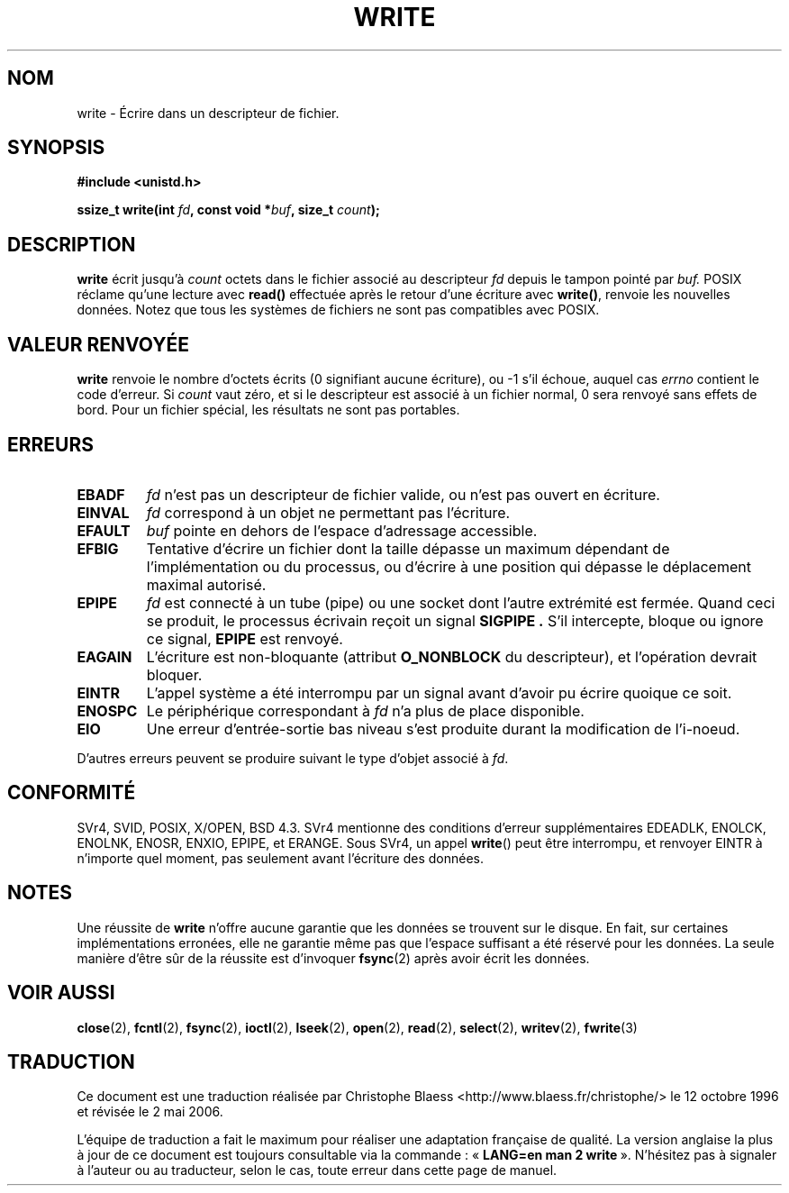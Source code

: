 .\" Hey Emacs! This file is -*- nroff -*- source.
.\"
.\" This manpage is Copyright (C) 1992 Drew Eckhardt;
.\"                               1993 Michael Haardt, Ian Jackson.
.\"
.\" Permission is granted to make and distribute verbatim copies of this
.\" manual provided the copyright notice and this permission notice are
.\" preserved on all copies.
.\"
.\" Permission is granted to copy and distribute modified versions of this
.\" manual under the conditions for verbatim copying, provided that the
.\" entire resulting derived work is distributed under the terms of a
.\" permission notice identical to this one
.\"
.\" Since the Linux kernel and libraries are constantly changing, this
.\" manual page may be incorrect or out-of-date.  The author(s) assume no
.\" responsibility for errors or omissions, or for damages resulting from
.\" the use of the information contained herein.  The author(s) may not
.\" have taken the same level of care in the production of this manual,
.\" which is licensed free of charge, as they might when working
.\" professionally.
.\"
.\" Formatted or processed versions of this manual, if unaccompanied by
.\" the source, must acknowledge the copyright and authors of this work.
.\"
.\" Modified Sat Jul 24 13:35:59 1993 by Rik Faith (faith@cs.unc.edu)
.\" Modified Sun Nov 28 17:19:01 1993 by Rik Faith (faith@cs.unc.edu)
.\" Modified Sat Jan 13 12:58:08 MET 1996 by Michael Haardt (michael@cantor.informatik.rwth-aachen.de)
.\" Modified Sun Jul 21 18:59:33 1996 by Andries Brouwer <aeb@cwi.nl>
.\" 2001-12-13 added remark by Zack Weinberg
.\"
.\" Traduction  12/10/1996 Christophe BLAESS (ccb@club-internet.fr)
.\" Màj 15/04/1997
.\" Màj 13/11/1999 LDP-1.24
.\" Màj 04/06/2001 LDP-1.36
.\" Màj 06/06/2001 LDP-1.37
.\" Màj 20/01/2002 LDP-1.47
.\" Màj 18/07/2003 LDP-1.56
.\" Màj 01/05/2006 LDP-1.67.1
.\"
.TH WRITE 2 "13 décembre 2001" LDP "Manuel du programmeur Linux"
.SH NOM
write \- Écrire dans un descripteur de fichier.
.SH SYNOPSIS
.B #include <unistd.h>
.sp
.BI "ssize_t write(int " fd ", const void *" buf ", size_t " count );
.SH DESCRIPTION
.B write
écrit jusqu'à
.I count
octets dans le fichier associé au descripteur
.I fd
depuis le tampon pointé par
.I buf.
POSIX réclame qu'une lecture avec \fBread()\fP effectuée après le
retour d'une écriture avec \fBwrite()\fP, renvoie les nouvelles
données. Notez que tous les systèmes de fichiers ne sont pas
compatibles avec POSIX.
.SH "VALEUR RENVOYÉE"
.B write
renvoie le nombre d'octets écrits (0 signifiant aucune écriture),
ou \-1 s'il échoue,
auquel cas
.I errno
contient le code d'erreur.
Si \fIcount\fP vaut zéro, et si le descripteur est associé à un
fichier normal, 0 sera renvoyé sans effets de bord. Pour un
fichier spécial, les résultats ne sont pas portables.
.SH ERREURS
.TP
.B EBADF
.I fd
n'est pas un descripteur de fichier valide, ou n'est pas ouvert
en écriture.
.TP
.B EINVAL
.I fd
correspond à un objet ne permettant pas l'écriture.
.TP
.B EFAULT
.I buf
pointe en dehors de l'espace d'adressage accessible.
.TP
.B EFBIG
Tentative d'écrire un fichier dont la taille dépasse un maximum dépendant
de l'implémentation ou du processus, ou d'écrire à une position qui dépasse
le déplacement maximal autorisé.
.TP
.B EPIPE
.I fd
est connecté à un tube (pipe) ou une socket dont l'autre extrémité est
fermée. Quand ceci se produit, le processus écrivain reçoit un signal
.B SIGPIPE .
S'il intercepte, bloque ou ignore ce signal,
.B EPIPE
est renvoyé.
.TP
.B EAGAIN
L'écriture est non-bloquante (attribut
.B O_NONBLOCK
du descripteur), et l'opération devrait bloquer.
.TP
.B EINTR
L'appel système a été interrompu par un signal avant d'avoir pu écrire
quoique ce soit.
.TP
.B ENOSPC
Le périphérique correspondant à
.I fd
n'a plus de place disponible.
.TP
.B EIO
Une erreur d'entrée-sortie bas niveau s'est produite durant la modification
de l'i-noeud.
.PP
D'autres erreurs peuvent se produire suivant le type d'objet associé à
.IR fd .
.SH "CONFORMITÉ"
SVr4, SVID, POSIX, X/OPEN, BSD 4.3.  SVr4 mentionne des conditions d'erreur
supplémentaires EDEADLK, ENOLCK, ENOLNK, ENOSR, ENXIO, EPIPE, et ERANGE.
Sous SVr4, un appel \fBwrite\fP() peut être interrompu, et renvoyer EINTR à
n'importe quel moment, pas seulement avant l'écriture des données.
.SH NOTES
Une réussite de
.B write
n'offre aucune garantie que les données se trouvent sur le disque.
En fait, sur certaines implémentations erronées, elle ne garantie même pas
que l'espace suffisant a été réservé pour les données.
La seule manière d'être sûr de la réussite est d'invoquer
.BR fsync (2)
après avoir écrit les données.
.SH "VOIR AUSSI"
.BR close (2),
.BR fcntl (2),
.BR fsync (2),
.BR ioctl (2),
.BR lseek (2),
.BR open (2),
.BR read (2),
.BR select (2),
.BR writev (2),
.BR fwrite (3)
.SH TRADUCTION
.PP
Ce document est une traduction réalisée par Christophe Blaess
<http://www.blaess.fr/christophe/> le 12\ octobre\ 1996
et révisée le 2\ mai\ 2006.
.PP
L'équipe de traduction a fait le maximum pour réaliser une adaptation
française de qualité. La version anglaise la plus à jour de ce document est
toujours consultable via la commande\ : «\ \fBLANG=en\ man\ 2\ write\fR\ ».
N'hésitez pas à signaler à l'auteur ou au traducteur, selon le cas, toute
erreur dans cette page de manuel.
